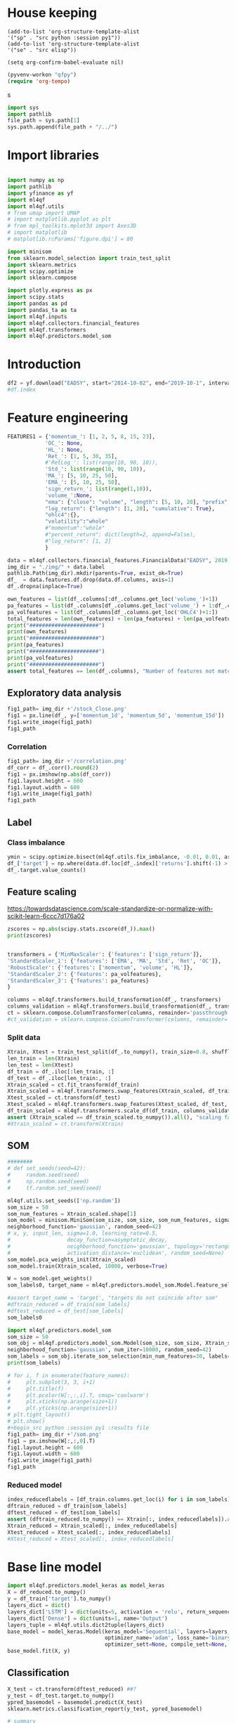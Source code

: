#+PROPERTY: header-args :tangle ./airbus.py :mkdirp yes
* House keeping
#+begin_src elisp :results none :tangle no
(add-to-list 'org-structure-template-alist
'("sp" . "src python :session py1"))
(add-to-list 'org-structure-template-alist
'("se" . "src elisp"))

(setq org-confirm-babel-evaluate nil)
#+end_src

#+begin_src emacs-lisp  :session py1 :results none :tangle no
(pyvenv-workon "qfpy")
(require 'org-tempo)
#+end_src
s
#+begin_src python  :session py1 :results none
  import sys
  import pathlib
  file_path = sys.path[1]
  sys.path.append(file_path + "/../")
#+end_src

* Import libraries
#+BEGIN_SRC python :session py1 :results output silent

  import numpy as np
  import pathlib
  import yfinance as yf
  import ml4qf
  import ml4qf.utils
  # from umap import UMAP
  # import matplotlib.pyplot as plt
  # from mpl_toolkits.mplot3d import Axes3D
  # import matplotlib
  # matplotlib.rcParams['figure.dpi'] = 80

  import minisom
  from sklearn.model_selection import train_test_split
  import sklearn.metrics
  import scipy.optimize
  import sklearn.compose

  import plotly.express as px
  import scipy.stats
  import pandas as pd
  import pandas_ta as ta
  import ml4qf.inputs
  import ml4qf.collectors.financial_features
  import ml4qf.transformers
  import ml4qf.predictors.model_som
#+END_SRC

* Introduction
#+begin_src python :session py1 :results none 
df2 = yf.download("EADSY", start="2014-10-02", end="2019-10-1", interval='1d')
#df.index
#+end_src


* Feature engineering

#+begin_src python :session py1 :results none 
FEATURES1 = {'momentum_': [1, 2, 5, 8, 15, 23],
            'OC_': None,
            'HL_': None,
            'Ret_': [1, 5, 30, 35],
            #'RetLog_': list(range(10, 90, 10)),
            'Std_': list(range(10, 90, 10)),
            'MA_': [5, 10, 25, 50],
            'EMA_': [5, 10, 25, 50],
            'sign_return_': list(range(1,10)),
            'volume_':None,
            "ema": {"close": "volume", "length": [5, 10, 20], "prefix": "VOLUME"},
            "log_return": {"length": [1, 20], "cumulative": True},
            "ohlc4":{},
            "volatility":"whole"
            #"momentum":"whole"
            #"percent_return": dict(length=2, append=False),
            #"log_return": [1, 2]
            }

data = ml4qf.collectors.financial_features.FinancialData("EADSY", 2019, 10, 1, 365*5, FEATURES1)
img_dir = "./img/" + data.label
pathlib.Path(img_dir).mkdir(parents=True, exist_ok=True)
df_  = data.features.df.drop(data.df.columns, axis=1)
df_.dropna(inplace=True)

#+end_src


#+begin_src python :session py1 :results output
own_features = list(df_.columns[:df_.columns.get_loc('volume_')+1])
pa_features = list(df_.columns[df_.columns.get_loc('volume_') + 1:df_.columns.get_loc('OHLC4')+1])
pa_volfeatures = list(df_.columns[df_.columns.get_loc('OHLC4')+1:])
total_features = len(own_features) + len(pa_features) + len(pa_volfeatures)
print("######################")
print(own_features)
print("######################")
print(pa_features)
print("######################")
print(pa_volfeatures)
print("######################")
assert total_features == len(df_.columns), "Number of features not matching in dataframe"
#+end_src

#+RESULTS:
: ######################
: ['momentum_1d', 'momentum_2d', 'momentum_5d', 'momentum_8d', 'momentum_15d', 'momentum_23d', 'OC_', 'HL_', 'Ret_1d', 'Ret_5d', 'Ret_30d', 'Ret_35d', 'Std_10d', 'Std_20d', 'Std_30d', 'Std_40d', 'Std_50d', 'Std_60d', 'Std_70d', 'Std_80d', 'MA_5d', 'MA_10d', 'MA_25d', 'MA_50d', 'EMA_5d', 'EMA_10d', 'EMA_25d', 'EMA_50d', 'sign_return_1d', 'sign_return_2d', 'sign_return_3d', 'sign_return_4d', 'sign_return_5d', 'sign_return_6d', 'sign_return_7d', 'sign_return_8d', 'sign_return_9d', 'volume_']
: ######################
: ['VOLUME_EMA_5', 'VOLUME_EMA_10', 'VOLUME_EMA_20', 'CUMLOGRET_1', 'CUMLOGRET_20', 'OHLC4']
: ######################
: ['ABER_ZG_5_15', 'ABER_SG_5_15', 'ABER_XG_5_15', 'ABER_ATR_5_15', 'ACCBL_20', 'ACCBM_20', 'ACCBU_20', 'ATRr_14', 'BBL_5_2.0', 'BBM_5_2.0', 'BBU_5_2.0', 'BBB_5_2.0', 'BBP_5_2.0', 'DCL_20_20', 'DCM_20_20', 'DCU_20_20', 'HWM', 'HWU', 'HWL', 'KCLe_20_2', 'KCBe_20_2', 'KCUe_20_2', 'MASSI_9_25', 'NATR_14', 'PDIST', 'RVI_14', 'THERMO_20_2_0.5', 'THERMOma_20_2_0.5', 'THERMOl_20_2_0.5', 'THERMOs_20_2_0.5', 'TRUERANGE_1', 'UI_14']
: ######################

** Exploratory data analysis


#+begin_src python :session py1 :results file
fig1_path= img_dir +'/stock_Close.png'
fig1 = px.line(df_, y=['momentum_1d', 'momentum_5d', 'momentum_15d'])
fig1.write_image(fig1_path)
fig1_path
#+end_src

#+RESULTS:
[[file:./img/_EADSY_2014-10-02_2019-10-01/stock_Close.png]]

*** Correlation

#+begin_src python :session py1 :results file
fig1_path= img_dir +'/correlation.png'
df_corr = df_.corr().round(2)
fig1 = px.imshow(np.abs(df_corr))
fig1.layout.height = 600
fig1.layout.width = 600
fig1.write_image(fig1_path)
fig1_path
#+end_src

#+RESULTS:
[[file:./img/_EADSY_2014-10-02_2019-10-01/correlation.png]]

** Label 

*** Class imbalance

#+begin_src python :session py1
ymin = scipy.optimize.bisect(ml4qf.utils.fix_imbalance, -0.01, 0.01, args=(data, df_.index))
df_['target'] = np.where(data.df.loc[df_.index]['returns'].shift(-1) > ymin, 1, 0)
df_.target.value_counts()
#+end_src

#+RESULTS:
: 0    589
: 1    588
: Name: target, dtype: int64

** Feature scaling

https://towardsdatascience.com/scale-standardize-or-normalize-with-scikit-learn-6ccc7d176a02


#+begin_src python :session py1 :results output 
zscores = np.abs(scipy.stats.zscore(df_)).max()
print(zscores)
#+end_src

#+RESULTS:
#+begin_example
momentum_1d          7.405875
momentum_2d          6.255884
momentum_5d          5.205477
momentum_8d          4.774641
momentum_15d         3.323660
                       ...   
THERMOma_20_2_0.5    4.659793
THERMOl_20_2_0.5     3.212057
THERMOs_20_2_0.5     1.721326
TRUERANGE_1          9.057901
UI_14                3.888160
Length: 76, dtype: float64
#+end_example

#+RESULTS:

#+begin_src python :session py1 :results none
  
transformers = {'MinMaxScaler': {'features': ['sign_return']},
'StandardScaler_1': {'features': ['EMA', 'MA', 'Std', 'Ret', 'OC']},
'RobustScaler': {'features': ['momentum', 'volume', 'HL']},
'StandardScaler_2': {'features': pa_volfeatures},
'StandardScaler_3': {'features': pa_features}
}

columns = ml4qf.transformers.build_transformation(df_, transformers)
columns_validation = ml4qf.transformers.build_transformation(df_, transformers)
ct = sklearn.compose.ColumnTransformer(columns, remainder='passthrough')
#ct_validation = sklearn.compose.ColumnTransformer(columns, remainder='passthrough')

#+end_src

*** Split data
#+begin_src python :session py1 :results output
  Xtrain, Xtest = train_test_split(df_.to_numpy(), train_size=0.8, shuffle=False)
  len_train = len(Xtrain)
  len_test = len(Xtest)
  df_train = df_.iloc[:len_train, :]
  df_test = df_.iloc[len_train:, :]
  Xtrain_scaled = ct.fit_transform(df_train)
  Xtrain_scaled = ml4qf.transformers.swap_features(Xtrain_scaled, df_train, ct)
  Xtest_scaled = ct.transform(df_test)
  Xtest_scaled = ml4qf.transformers.swap_features(Xtest_scaled, df_test, ct)
  df_train_scaled = ml4qf.transformers.scale_df(df_train, columns_validation)
  assert (Xtrain_scaled == df_train_scaled.to_numpy()).all(), "scaling failed"
  #Xtrain_scaled = ct.transform(Xtrain)

#+end_src

#+RESULTS:

** SOM

#+begin_src python :session py1
  ########
  # def set_seeds(seed=42): 
  #     random.seed(seed)
  #     np.random.seed(seed)
  #     tf.random.set_seed(seed)

  ml4qf.utils.set_seeds(['np.random'])
  som_size = 50
  som_num_features = Xtrain_scaled.shape[1]
  som_model = minisom.MiniSom(som_size, som_size, som_num_features, sigma=1.5, learning_rate=0.1, 
  neighborhood_function='gaussian', random_seed=42)
  # x, y, input_len, sigma=1.0, learning_rate=0.5,
  #                  decay_function=asymptotic_decay,
  #                  neighborhood_function='gaussian', topology='rectangular',
  #                  activation_distance='euclidean', random_seed=None)
  som_model.pca_weights_init(Xtrain_scaled)
  som_model.train(Xtrain_scaled, 10000, verbose=True)

  W = som_model.get_weights()
  som_labels0, target_name = ml4qf.predictors.model_som.Model.feature_selection(W, labels=df_.columns, target_index = -1, a = 0.08)

  #assert target_name = 'target', "targets do not coincide after som" 
  #dftrain_reduced = df_train[som_labels]
  #dftest_reduced = df_test[som_labels]
  som_labels0
#+end_src

#+RESULTS:
| ABER_ZG_5_15 | HL_ | sign_return_7d | momentum_2d | UI_14 | VOLUME_EMA_5 |

#+begin_src python :session py1 :results output
import ml4qf.predictors.model_som
som_size = 50
som_obj = ml4qf.predictors.model_som.Model(som_size, som_size, Xtrain_scaled, sigma=1.5, learning_rate=0.1, 
neighborhood_function='gaussian', num_iter=10000, random_seed=42)
som_labels = som_obj.iterate_som_selection(min_num_features=30, labels=list(df_train.columns), a_range=[0.01, 0.03, 0.05, 0.08, 0.1, 0.2], num_iterations=30)
print(som_labels)
#+end_src

#+RESULTS:
: Total number of iterations: 15
: ['Std_40d', 'sign_return_3d', 'sign_return_6d', 'sign_return_5d', 'momentum_23d', 'Std_10d', 'PDIST', 'VOLUME_EMA_5', 'TRUERANGE_1', 'EMA_10d', 'sign_return_9d', 'MASSI_9_25', 'UI_14', 'sign_return_8d', 'EMA_50d', 'ATRr_14', 'KCBe_20_2', 'OC_', 'VOLUME_EMA_10', 'DCU_20_20', 'HL_', 'EMA_5d', 'sign_return_7d', 'momentum_5d', 'momentum_1d', 'THERMOma_20_2_0.5', 'volume_', 'Ret_30d', 'ABER_ATR_5_15', 'Ret_1d', 'Ret_5d']


#+begin_src python :session py1 :results file
  # for i, f in enumerate(feature_names):
  #     plt.subplot(3, 3, i+1)
  #     plt.title(f)
  #     plt.pcolor(W[:,:,i].T, cmap='coolwarm')
  #     plt.xticks(np.arange(size+1))
  #     plt.yticks(np.arange(size+1))
  # plt.tight_layout()
  # plt.show()
  #+begin_src python :session py1 :results file
  fig1_path= img_dir +'/som.png'
  fig1 = px.imshow(W[:,:,0].T)
  fig1.layout.height = 600
  fig1.layout.width = 600
  fig1.write_image(fig1_path)
  fig1_path
#+end_src

#+RESULTS:
[[file:./img/_EADSY_2014-10-02_2019-10-01/som.png]]

#+end_src

*** Reduced model

#+begin_src python :session py1 :results output
index_reducedlabels = [df_train.columns.get_loc(i) for i in som_labels]
dftrain_reduced = df_train[som_labels]
dftest_reduced = df_test[som_labels]
assert (dftrain_reduced.to_numpy() == Xtrain[:, index_reducedlabels]).all(), "Reduced matrix not maching dimensions"
Xtrain_reduced = Xtrain_scaled[:, index_reducedlabels]
Xtest_reduced = Xtest_scaled[:, index_reducedlabels]
#Xtest_reduced = Xtest_scaled[:, index_reducedlabels]
#+end_src

#+RESULTS:

* Base line model

#+begin_src python :session py1
  import ml4qf.predictors.model_keras as model_keras
  X = df_reduced.to_numpy()
  y = df_train['target'].to_numpy()
  layers_dict = dict()
  layers_dict['LSTM'] = dict(units=5, activation = 'relu', return_sequences=False, name='LSTM')
  layers_dict['Dense'] = dict(units=1, name='Output')
  layers_tuple = ml4qf.utils.dict2tuple(layers_dict)
  base_model = model_keras.Model(keras_model='Sequential', layers=layers_tuple,
                                 optimizer_name='adam', loss_name='binary_crossentropy', metrics=None,
                                 optimizer_sett=None, compile_sett=None, loss_sett=None)
  base_model.fit(X, y)

#+end_src

** Classification

#+begin_src python :session py1
  X_test = ct.transform(dftest_reduced) ##?
  y_test = df_test.target.to_numpy()
  ypred_basemodel = basemodel.predict(X_test)
  sklearn.metrics.classification_report(y_test, ypred_basemodel)
#+end_src

#+begin_src python  :session py_lstm :results none
# summary
basemodel._model.summary()
#+end_src
* Cross validation

** UMAP model

#+begin_src python :session py1
  import umap
  umap_model = umap.UMAP()
#+end_src

** LSTM model



** Optimisation

#+begin_src python :session py1

  import sklearn.pipeline

  pipe = sklearn.pipeline.Pipeline([('scaler', ct),
                                    ('umap',umap_model),
                                    ('lstm', base_model)])
  pipe.get_params()
  
#+end_src

#+begin_src python :session py1
  searcher_name = 'GridSearchCV'
  layers_hyper = []
  layers1_hyper = dict()
  layers1_hyper['LSTM'] = dict(units=5, activation = 'relu', return_sequences=False, name='LSTM')
  layers1_hyper['Dense'] = dict(units=1, name='Output')
  layers1_hyper = ml4qf.utils.dict2tuple(layers_dict)
  hyper_grid = {'umap':dict(n_neighbors=[5, 15, 30, 50, 100],
                            n_components=[3, 8, 15, 30],
                            min_dist=[0.05, 0.1, 0.4, 0.75],
                            random_state=42),
                'lstm':dict(seqlen=[10, 25, 50], )
                }
  searcher_settings = {'scoring':'f1',
                       'verbose': True}
  cv_name = 'TimeSeriesSplit'
  cv_settings = {'n_splits': 3}
  _hypertuning1 = HyperTuning(pipe, searcher_name, searcher_settings,
                             hyper_grid, cv_name, cv_settings)
  hypertuning1 = _hypertuning1()
  hypertuning1.fit(df_train.to_numpy())

#+end_src


* Implementation

| Name | Description | Value |
|      |             |       |
